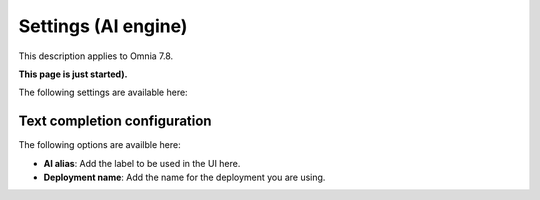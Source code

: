 Settings (AI engine)
=============================================

This description applies to Omnia 7.8.

**This page is just started).**

The following settings are available here:

.. image:: settings-open-ai.png

Text completion configuration
*******************************
The following options are availble here:

.. image:: settings-open-ai-completion-edited.png

+ **AI alias**: Add the label to be used in the UI here.
+ **Deployment name**: Add the name for the deployment you are using. 


 









